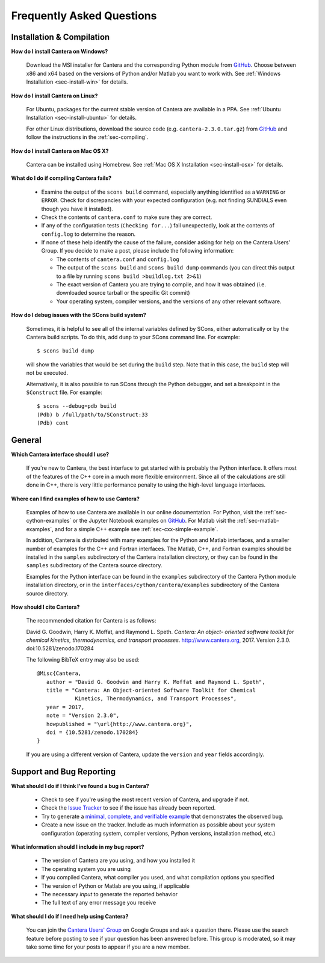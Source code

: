 **************************
Frequently Asked Questions
**************************

Installation & Compilation
--------------------------

**How do I install Cantera on Windows?**

    Download the MSI installer for Cantera and the corresponding Python module
    from `GitHub <https://github.com/Cantera/cantera/releases>`_.
    Choose between x86 and x64 based on the versions of Python and/or Matlab
    you want to work with. See :ref:`Windows Installation <sec-install-win>`
    for details.

**How do I install Cantera on Linux?**

    For Ubuntu, packages for the current stable version of Cantera are available
    in a PPA. See :ref:`Ubuntu Installation <sec-install-ubuntu>` for details.

    For other Linux distributions, download the source code (e.g.
    ``cantera-2.3.0.tar.gz``) from `GitHub <https://github.com/Cantera/cantera/releases>`_
    and follow the instructions in the :ref:`sec-compiling`.

**How do I install Cantera on Mac OS X?**

    Cantera can be installed using Homebrew. See :ref:`Mac OS X Installation
    <sec-install-osx>` for details.

**What do I do if compiling Cantera fails?**

    - Examine the output of the ``scons build`` command, especially anything
      identified as a ``WARNING`` or ``ERROR``. Check for discrepancies
      with your expected configuration (e.g. not finding SUNDIALS even though
      you have it installed).
    - Check the contents of ``cantera.conf`` to make sure they are correct.
    - If any of the configuration tests (``Checking for...``) fail unexpectedly,
      look at the contents of ``config.log`` to determine the reason.
    - If none of these help identify the cause of the failure, consider asking
      for help on the Cantera Users' Group. If you decide to make a post, please
      include the following information:

      * The contents of ``cantera.conf`` and ``config.log``
      * The output of the ``scons build`` and ``scons build dump`` commands
        (you can direct this output to a file by running ``scons build >buildlog.txt 2>&1``)
      * The exact version of Cantera you are trying to compile, and how it was
        obtained (i.e. downloaded source tarball or the specific Git commit)
      * Your operating system, compiler versions, and the versions of any other
        relevant software.

**How do I debug issues with the SCons build system?**

    Sometimes, it is helpful to see all of the internal variables defined by
    SCons, either automatically or by the Cantera build scripts. To do this, add
    ``dump`` to your SCons command line. For example::

        $ scons build dump

    will show the variables that would be set during the ``build`` step. Note
    that in this case, the ``build`` step will not be executed.

    Alternatively, it is also possible to run SCons through the Python debugger, and set a breakpoint in the ``SConstruct`` file. For example::

        $ scons --debug=pdb build
        (Pdb) b /full/path/to/SConstruct:33
        (Pdb) cont

General
-------

**Which Cantera interface should I use?**

    If you're new to Cantera, the best interface to get started with is
    probably the Python interface. It offers most of the features of the
    C++ core in a much more flexible environment. Since all of the
    calculations are still done in C++, there is very little performance
    penalty to using the high-level language interfaces.

**Where can I find examples of how to use Cantera?**

    Examples of how to use Cantera are available in our online documentation.
    For Python, visit the :ref:`sec-cython-examples` or the Jupyter Notebook
    examples on `GitHub <https://github.com/Cantera/cantera-jupyter>`_. For
    Matlab visit the :ref:`sec-matlab-examples`, and for a simple C++ example
    see :ref:`sec-cxx-simple-example`.

    In addition, Cantera is distributed with many examples for the Python and Matlab
    interfaces, and a smaller number of examples for the C++ and Fortran
    interfaces. The Matlab, C++, and Fortran examples should be
    installed in the ``samples`` subdirectory of the Cantera installation
    directory, or they can be found in the ``samples`` subdirectory of the
    Cantera source directory.

    Examples for the Python interface can be found in the ``examples``
    subdirectory of the Cantera Python module installation directory, or in
    the ``interfaces/cython/cantera/examples`` subdirectory of the Cantera
    source directory.

**How should I cite Cantera?**

    The recommended citation for Cantera is as follows:

    David G. Goodwin, Harry K. Moffat, and Raymond L. Speth. *Cantera: An object-
    oriented software toolkit for chemical kinetics, thermodynamics, and
    transport processes*. http://www.cantera.org, 2017. Version 2.3.0.
    doi:10.5281/zenodo.170284

    The following BibTeX entry may also be used::

        @Misc{Cantera,
           author = "David G. Goodwin and Harry K. Moffat and Raymond L. Speth",
           title = "Cantera: An Object-oriented Software Toolkit for Chemical
                    Kinetics, Thermodynamics, and Transport Processes",
           year = 2017,
           note = "Version 2.3.0",
           howpublished = "\url{http://www.cantera.org}",
           doi = {10.5281/zenodo.170284}
        }

    If you are using a different version of Cantera, update the ``version`` and
    ``year`` fields accordingly.


Support and Bug Reporting
-------------------------

**What should I do if I think I've found a bug in Cantera?**

    - Check to see if you're using the most recent version of Cantera, and
      upgrade if not.
    - Check the `Issue Tracker
      <https://github.com/Cantera/cantera/issues>`_ to see if the issue
      has already been reported.
    - Try to generate a `minimal, complete, and verifiable example
      <http://stackoverflow.com/help/mcve>`_ that demonstrates the observed bug.
    - Create a new issue on the tracker. Include as much information as
      possible about your system configuration (operating system, compiler
      versions, Python versions, installation method, etc.)

**What information should I include in my bug report?**

    - The version of Cantera are you using, and how you installed it
    - The operating system you are using
    - If you compiled Cantera, what compiler you used, and what compilation
      options you specified
    - The version of Python or Matlab are you using, if applicable
    - The necessary *input* to generate the reported behavior
    - The full text of any error message you receive

**What should I do if I need help using Cantera?**

    You can join the `Cantera Users' Group
    <https://groups.google.com/forum/#!forum/cantera-users>`_ on Google
    Groups and ask a question there. Please use the search feature before
    posting to see if your question has been answered before. This group is
    moderated, so it may take some time for your posts to appear if you are a
    new member.
